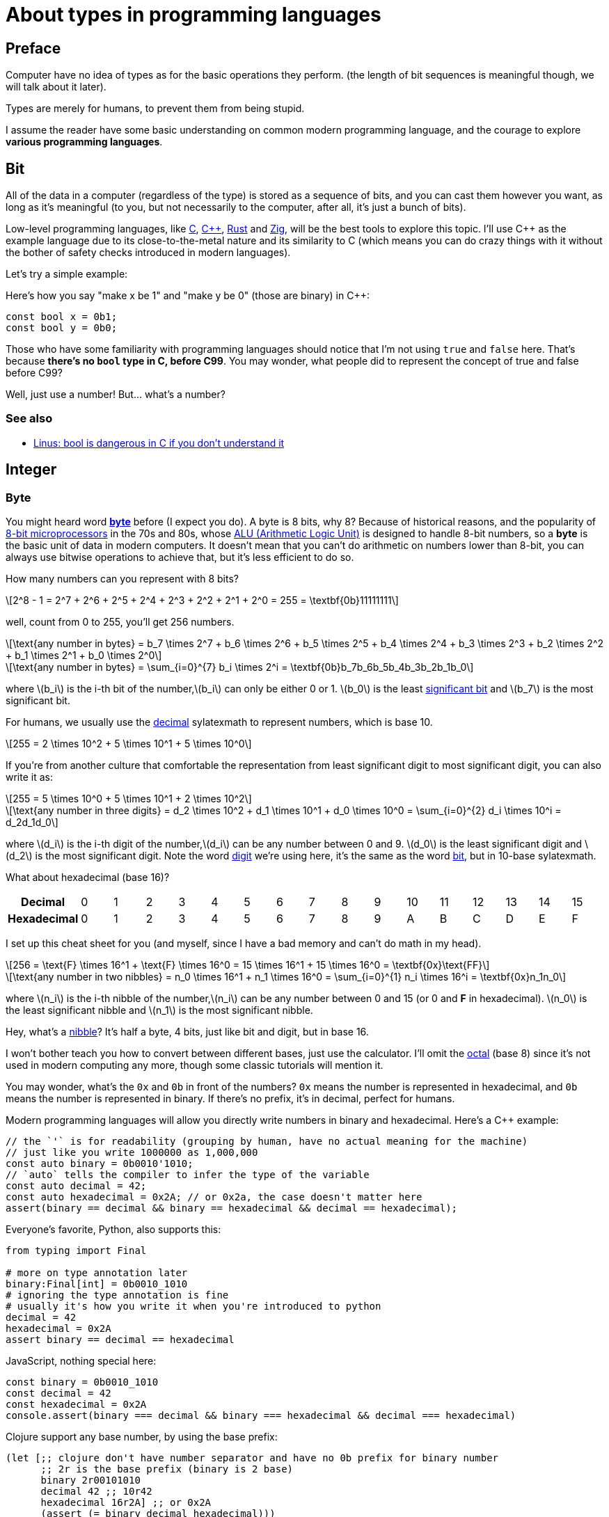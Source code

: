 = About types in programming languages
:stem: latexmath
:source-highlighter: rouge

== Preface

Computer have no idea of types as for the basic operations they perform. (the
length of bit sequences is meaningful though, we will talk about it later).

Types are merely for humans, to prevent them from being stupid. 

I assume the reader have some basic understanding on common modern programming language, and the courage to
explore *various programming languages*.

== Bit

All of the data in a computer (regardless of the type) is stored as a sequence
of bits, and you can cast them however you want, as long as it's meaningful (to
you, but not necessarily to the computer, after all, it's just a bunch of bits).



Low-level programming languages, like 
link:https://en.wikipedia.org/wiki/C_(programming_language)[C], 
link:https://en.wikipedia.org/wiki/C%2B%2B[C+\+], 
link:https://www.rust-lang.org[Rust] and
link:https://ziglang.org[Zig], 
will be the best tools to explore this topic.  I'll use C++ as the example
language due to its close-to-the-metal nature and its similarity to C (which
means you can do crazy things with it without the bother of safety checks
introduced in modern languages).

Let's try a simple example:

Here's how you say "make x be 1" and "make y be 0" (those are binary) in C++:

[source,c++]
----
const bool x = 0b1;
const bool y = 0b0;
----

Those who have some familiarity with programming languages should notice that
I'm not using `true` and `false` here. That's because *there's no `bool` type in
C, before C99*. You may wonder, what people did to represent the concept of true
and false before C99?

Well, just use a number! But... what's a number?

=== See also

- https://lkml.org/lkml/2013/8/31/138[Linus: bool is dangerous in C if you don't understand it]


== Integer

=== Byte

You might heard word https://en.wikipedia.org/wiki/Byte[*byte*] before (I expect
you do).  A byte is 8 bits, why 8? Because of historical reasons, and the
popularity of https://en.wikipedia.org/wiki/8-bit_computing[8-bit
microprocessors] in the 70s and 80s, whose
https://en.wikipedia.org/wiki/Arithmetic_logic_unit[ALU (Arithmetic Logic Unit)]
is designed to handle 8-bit numbers, so a *byte* is the basic unit of data in
modern computers. It doesn't mean that you can't do arithmetic on numbers lower
than 8-bit, you can always use bitwise operations to achieve that, but it's less
efficient to do so.

How many numbers can you represent with 8 bits? 

[latexmath]
++++
2^8 - 1 = 2^7 + 2^6 + 2^5 + 2^4 + 2^3 + 2^2 + 2^1 + 2^0 = 255 = \textbf{0b}11111111
++++

well, count from 0 to 255, you'll get 256 numbers.

[latexmath]
++++
\text{any number in bytes} = b_7 \times 2^7 + b_6 \times 2^6 + b_5 \times 2^5 + b_4 \times 2^4 + b_3 \times 2^3 + b_2 \times 2^2 + b_1 \times 2^1 + b_0 \times 2^0 
++++

[latexmath]
++++
\text{any number in bytes} = \sum_{i=0}^{7} b_i \times 2^i = \textbf{0b}b_7b_6b_5b_4b_3b_2b_1b_0
++++

where latexmath:[b_i] is the i-th bit of the number,latexmath:[b_i] can only be either 0 or 1. latexmath:[b_0] is the least https://en.wikipedia.org/wiki/Significant_figures[significant bit] and latexmath:[b_7] is the most significant bit. 

For humans, we usually use the https://en.wikipedia.org/wiki/Decimal[decimal] sylatexmath to represent numbers, which is base 10.

[latexmath]
++++
255 = 2 \times 10^2 + 5 \times 10^1 + 5 \times 10^0
++++

If you're from another culture that comfortable the representation from least significant digit to most significant digit, you can also write it as:

[latexmath]
++++
255 = 5 \times 10^0 + 5 \times 10^1 + 2 \times 10^2
++++


[latexmath]
++++
\text{any number in three digits} = d_2 \times 10^2 + d_1 \times 10^1 + d_0 \times 10^0 = \sum_{i=0}^{2} d_i \times 10^i = d_2d_1d_0
++++

where latexmath:[d_i] is the i-th digit of the number,latexmath:[d_i] can be any number between 0 and 9. latexmath:[d_0] is the least significant digit and latexmath:[d_2] is the most significant digit.
Note the word https://en.wikipedia.org/wiki/Numerical_digit[digit] we're using here, it's the same as the word https://en.wikipedia.org/wiki/Binary_digit[bit], but in 10-base sylatexmath.

What about hexadecimal (base 16)?

[cols="1h,16*"]
|===
| Decimal | 0 | 1 | 2 | 3 | 4 | 5 | 6 | 7 | 8 | 9 | 10 | 11 | 12 | 13 | 14 | 15
| Hexadecimal | 0 | 1 | 2 | 3 | 4 | 5 | 6 | 7 | 8 | 9 | A | B | C | D | E | F
|=== 

I set up this cheat sheet for you (and myself, since I have a bad memory and can't do math in my head).

[latexmath]
++++
256 = \text{F} \times 16^1 + \text{F} \times 16^0 = 15 \times 16^1 + 15 \times 16^0 = \textbf{0x}\text{FF}
++++

[latexmath]
++++
\text{any number in two nibbles} = n_0 \times 16^1 + n_1 \times 16^0 = \sum_{i=0}^{1} n_i \times 16^i = \textbf{0x}n_1n_0
++++

where latexmath:[n_i] is the i-th nibble of the number,latexmath:[n_i] can be any number
between 0 and 15 (or 0 and *F* in hexadecimal).
latexmath:[n_0] is the least significant nibble and latexmath:[n_1] is
the most significant nibble.

Hey, what's a https://en.wikipedia.org/wiki/Nibble[nibble]? It's half a byte, 4 bits, just like bit and digit, but in base 16.

I won't bother teach you how to convert between different bases, just use the
calculator.  I'll omit the https://en.wikipedia.org/wiki/Octal[octal] (base 8)
since it's not used in modern computing any more, though some classic tutorials
will mention it.

You may wonder, what's the `0x` and `0b` in front of the numbers? `0x` means the
number is represented in hexadecimal, and `0b` means the number is represented
in binary. If there's no prefix, it's in decimal, perfect for humans.

Modern programming languages will allow you directly write numbers in binary and
hexadecimal. Here's a C++ example:

[source,c++]
----
// the `'` is for readability (grouping by human, have no actual meaning for the machine)
// just like you write 1000000 as 1,000,000
const auto binary = 0b0010'1010;
// `auto` tells the compiler to infer the type of the variable
const auto decimal = 42;
const auto hexadecimal = 0x2A; // or 0x2a, the case doesn't matter here
assert(binary == decimal && binary == hexadecimal && decimal == hexadecimal);
----

Everyone's favorite, Python, also supports this:

[source,python]
----
from typing import Final

# more on type annotation later
binary:Final[int] = 0b0010_1010
# ignoring the type annotation is fine
# usually it's how you write it when you're introduced to python
decimal = 42
hexadecimal = 0x2A
assert binary == decimal == hexadecimal
----

JavaScript, nothing special here:

[source,js]
----
const binary = 0b0010_1010
const decimal = 42
const hexadecimal = 0x2A
console.assert(binary === decimal && binary === hexadecimal && decimal === hexadecimal)
----

Clojure support any base number, by using the base prefix:

[source,clojure]
----
(let [;; clojure don't have number separator and have no 0b prefix for binary number
      ;; 2r is the base prefix (binary is 2 base)
      binary 2r00101010 
      decimal 42 ;; 10r42
      hexadecimal 16r2A] ;; or 0x2A 
      (assert (= binary decimal hexadecimal)))
----

Haskell, please note that the `assert` is not the same as those mentioned above.

[source,haskell]
----
import Control.Exception (assert) -- for assert function
binary = 0b0010_1010
decimal = 42
hexadecimal = 0x2a
-- note the function signature/prototype of assert is 
-- assert :: Bool -> a -> a
-- more on function signature later
assert (binary == decimal && binary == hexadecimal && decimal == hexadecimal) (putStrLn "ok")
-- expect to see "ok" printed
----

`assert` is the first function we see here. I'd describe the type of `assert` (except Haskell https://downloads.haskell.org/~ghc/6.12.2/docs/html/users_guide/assertions.html[`assert`], which as I said, has different signature) as 

[source,typescript]
----
assert: (boolean) => void | never
----

It takes a boolean value, do nothing if it's true, and throw an error if it's false.

NOTE: https://basarat.gitbook.io/typescript/type-sylatexmath/never[`never`] represents a https://en.wikipedia.org/wiki/Bottom_type[bottom type], which mean the function will never return (i.e. the execution flow will never reach the next expression, unless wrapped in a https://en.wikipedia.org/wiki/Exception_handling_syntax[`try-catch`] block). The flow of execution will be messed up and it's a common technique for some programming language to handle error.

We'll talk more on function type later. Let's keep going with the integer.

=== Integer longer than 8 bits

What if you want to represent a number larger than 255? You can use more bytes!
Just like we stack more digits to represent a larger number in decimal.
